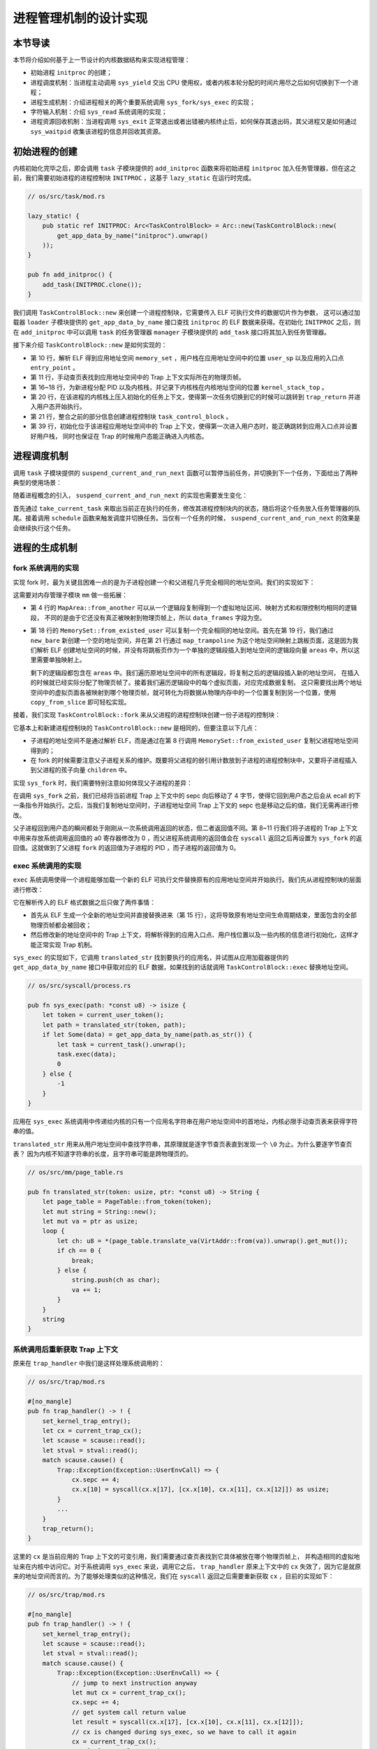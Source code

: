 进程管理机制的设计实现
============================================

本节导读
--------------------------------------------

本节将介绍如何基于上一节设计的内核数据结构来实现进程管理：

- 初始进程 ``initproc`` 的创建；
- 进程调度机制：当进程主动调用 ``sys_yield`` 交出 CPU 使用权，或者内核本轮分配的时间片用尽之后如何切换到下一个进程；
- 进程生成机制：介绍进程相关的两个重要系统调用 ``sys_fork/sys_exec`` 的实现；
- 字符输入机制：介绍 ``sys_read`` 系统调用的实现；
- 进程资源回收机制：当进程调用 ``sys_exit`` 正常退出或者出错被内核终止后，如何保存其退出码，其父进程又是如何通过
  ``sys_waitpid`` 收集该进程的信息并回收其资源。

初始进程的创建
--------------------------------------------

内核初始化完毕之后，即会调用 ``task`` 子模块提供的 ``add_initproc`` 函数来将初始进程 ``initproc``
加入任务管理器，但在这之前，我们需要初始进程的进程控制块 ``INITPROC`` ，这基于 ``lazy_static`` 在运行时完成。

.. code-block:: rust

    // os/src/task/mod.rs

    lazy_static! {
        pub static ref INITPROC: Arc<TaskControlBlock> = Arc::new(TaskControlBlock::new(
            get_app_data_by_name("initproc").unwrap()
        ));
    }

    pub fn add_initproc() {
        add_task(INITPROC.clone());
    }

我们调用 ``TaskControlBlock::new`` 来创建一个进程控制块，它需要传入 ELF 可执行文件的数据切片作为参数，
这可以通过加载器 ``loader`` 子模块提供的 ``get_app_data_by_name`` 接口查找 ``initproc`` 的 ELF 数据来获得。在初始化
``INITPROC`` 之后，则在 ``add_initproc`` 中可以调用 ``task`` 的任务管理器 ``manager`` 子模块提供的 ``add_task`` 接口将其加入到任务管理器。

接下来介绍 ``TaskControlBlock::new`` 是如何实现的：

.. code-block:: rust
    :linenos:

    // os/src/task/task.rs

    use super::{PidHandle, pid_alloc, KernelStack};
    use super::TaskContext;
    use crate::config::TRAP_CONTEXT;
    use crate::trap::TrapContext;

    // impl TaskControlBlock
    pub fn new(elf_data: &[u8]) -> Self {
        // memory_set with elf program headers/trampoline/trap context/user stack
        let (memory_set, user_sp, entry_point) = MemorySet::from_elf(elf_data);
        let trap_cx_ppn = memory_set
            .translate(VirtAddr::from(TRAP_CONTEXT).into())
            .unwrap()
            .ppn();
        // alloc a pid and a kernel stack in kernel space
        let pid_handle = pid_alloc();
        let kernel_stack = KernelStack::new(&pid_handle);
        let kernel_stack_top = kernel_stack.get_top();
        // push a task context which goes to trap_return to the top of kernel stack
        let task_cx_ptr = kernel_stack.push_on_top(TaskContext::goto_trap_return());
        let task_control_block = Self {
            pid: pid_handle,
            kernel_stack,
            inner: unsafe { UPSafeCell::new(TaskControlBlockInner {
                    trap_cx_ppn,
                    base_size: user_sp,
                    task_cx: TaskContext::goto_trap_return(kernel_stack_top),
                    task_status: TaskStatus::Ready,
                    memory_set,
                    parent: None,
                    children: Vec::new(),
                    exit_code: 0,
                })
            },
        };
        // prepare TrapContext in user space
        let trap_cx = task_control_block.inner_exclusive_access().get_trap_cx();
        *trap_cx = TrapContext::app_init_context(
            entry_point,
            user_sp,
            KERNEL_SPACE.exclusive_access().token(),
            kernel_stack_top,
            trap_handler as usize,
        );
        task_control_block
    }

- 第 10 行，解析 ELF 得到应用地址空间 ``memory_set`` ，用户栈在应用地址空间中的位置 ``user_sp`` 以及应用的入口点 ``entry_point`` 。
- 第 11 行，手动查页表找到应用地址空间中的 Trap 上下文实际所在的物理页帧。
- 第 16~18 行，为新进程分配 PID 以及内核栈，并记录下内核栈在内核地址空间的位置 ``kernel_stack_top`` 。
- 第 20 行，在该进程的内核栈上压入初始化的任务上下文，使得第一次任务切换到它的时候可以跳转到 ``trap_return`` 并进入用户态开始执行。
- 第 21 行，整合之前的部分信息创建进程控制块 ``task_control_block`` 。
- 第 39 行，初始化位于该进程应用地址空间中的 Trap 上下文，使得第一次进入用户态时，能正确跳转到应用入口点并设置好用户栈，
  同时也保证在 Trap 的时候用户态能正确进入内核态。

进程调度机制
--------------------------------------------

调用 ``task`` 子模块提供的 ``suspend_current_and_run_next`` 函数可以暂停当前任务，并切换到下一个任务，下面给出了两种典型的使用场景：

.. code-block:: rust
    :emphasize-lines: 4,18

    // os/src/syscall/process.rs

    pub fn sys_yield() -> isize {
        suspend_current_and_run_next();
        0
    }

    // os/src/trap/mod.rs

    #[no_mangle]
    pub fn trap_handler() -> ! {
        set_kernel_trap_entry();
        let scause = scause::read();
        let stval = stval::read();
        match scause.cause() {
            Trap::Interrupt(Interrupt::SupervisorTimer) => {
                set_next_trigger();
                suspend_current_and_run_next();
            }
            ...
        }
        trap_return();
    }

随着进程概念的引入， ``suspend_current_and_run_next`` 的实现也需要发生变化：

.. code-block:: rust
    :linenos:

    // os/src/task/mod.rs

    use processor::{task_current_task, schedule};
    use manager::add_task;

    pub fn suspend_current_and_run_next() {
        // There must be an application running.
        let task = take_current_task().unwrap();

        // ---- access current TCB exclusively
        let mut task_inner = task.inner_exclusive_access();
        let task_cx_ptr = &mut task_inner.task_cx as *mut TaskContext;
        // Change status to Ready
        task_inner.task_status = TaskStatus::Ready;
        drop(task_inner);
        // ---- release current PCB

        // push back to ready queue.
        add_task(task);
        // jump to scheduling cycle
        schedule(task_cx_ptr);
    }

首先通过 ``take_current_task`` 来取出当前正在执行的任务，修改其进程控制块内的状态，随后将这个任务放入任务管理器的队尾。接着调用
``schedule`` 函数来触发调度并切换任务。当仅有一个任务的时候， ``suspend_current_and_run_next`` 的效果是会继续执行这个任务。

进程的生成机制
--------------------------------------------

fork 系统调用的实现
~~~~~~~~~~~~~~~~~~~~~~~~~~~~~~~~~~~~~~~~~~~~

实现 fork 时，最为关键且困难一点的是为子进程创建一个和父进程几乎完全相同的地址空间。我们的实现如下：

.. code-block:: rust
    :linenos:

    // os/src/mm/memory_set.rs

    impl MapArea {
        pub fn from_another(another: &MapArea) -> Self {
            Self {
                vpn_range: VPNRange::new(
                    another.vpn_range.get_start(),
                    another.vpn_range.get_end()
                ),
                data_frames: BTreeMap::new(),
                map_type: another.map_type,
                map_perm: another.map_perm,
            }
        }
    }

    impl MemorySet {
        pub fn from_existed_user(user_space: &MemorySet) -> MemorySet {
            let mut memory_set = Self::new_bare();
            // map trampoline
            memory_set.map_trampoline();
            // copy data sections/trap_context/user_stack
            for area in user_space.areas.iter() {
                let new_area = MapArea::from_another(area);
                memory_set.push(new_area, None);
                // copy data from another space
                for vpn in area.vpn_range {
                    let src_ppn = user_space.translate(vpn).unwrap().ppn();
                    let dst_ppn = memory_set.translate(vpn).unwrap().ppn();
                    dst_ppn.get_bytes_array().copy_from_slice(src_ppn.get_bytes_array());
                }
            }
            memory_set
        }
    }

这需要对内存管理子模块 ``mm`` 做一些拓展：

- 第 4 行的 ``MapArea::from_another`` 可以从一个逻辑段复制得到一个虚拟地址区间、映射方式和权限控制均相同的逻辑段，
  不同的是由于它还没有真正被映射到物理页帧上，所以 ``data_frames`` 字段为空。
- 第 18 行的 ``MemorySet::from_existed_user`` 可以复制一个完全相同的地址空间。首先在第 19 行，我们通过 ``new_bare``
  新创建一个空的地址空间，并在第 21 行通过 ``map_trampoline`` 为这个地址空间映射上跳板页面，这是因为我们解析 ELF
  创建地址空间的时候，并没有将跳板页作为一个单独的逻辑段插入到地址空间的逻辑段向量 ``areas`` 中，所以这里需要单独映射上。

  剩下的逻辑段都包含在 ``areas`` 中。我们遍历原地址空间中的所有逻辑段，将复制之后的逻辑段插入新的地址空间，
  在插入的时候就已经实际分配了物理页帧了。接着我们遍历逻辑段中的每个虚拟页面，对应完成数据复制，
  这只需要找出两个地址空间中的虚拟页面各被映射到哪个物理页帧，就可转化为将数据从物理内存中的一个位置复制到另一个位置，使用
  ``copy_from_slice`` 即可轻松实现。

接着，我们实现 ``TaskControlBlock::fork`` 来从父进程的进程控制块创建一份子进程的控制块：

.. code-block:: rust
    :linenos:

    // os/src/task/task.rs

    impl TaskControlBlock {
        pub fn fork(self: &Arc<TaskControlBlock>) -> Arc<TaskControlBlock> {
            // ---- access parent PCB exclusively
            let mut parent_inner = self.inner_exclusive_access();
            // copy user space(include trap context)
            let memory_set = MemorySet::from_existed_user(&parent_inner.memory_set);
            let trap_cx_ppn = memory_set
                .translate(VirtAddr::from(TRAP_CONTEXT).into())
                .unwrap()
                .ppn();
            // alloc a pid and a kernel stack in kernel space
            let pid_handle = pid_alloc();
            let kernel_stack = KernelStack::new(&pid_handle);
            let kernel_stack_top = kernel_stack.get_top();
            let task_control_block = Arc::new(TaskControlBlock {
                pid: pid_handle,
                kernel_stack,
                inner: unsafe {
                    UPSafeCell::new(TaskControlBlockInner {
                        trap_cx_ppn,
                        base_size: parent_inner.base_size,
                        task_cx: TaskContext::goto_trap_return(kernel_stack_top),
                        task_status: TaskStatus::Ready,
                        memory_set,
                        parent: Some(Arc::downgrade(self)),
                        children: Vec::new(),
                        exit_code: 0,
                    })
                },
            });
            // add child
            parent_inner.children.push(task_control_block.clone());
            // modify kernel_sp in trap_cx
            // **** access children PCB exclusively
            let trap_cx = task_control_block.inner_exclusive_access().get_trap_cx();
            trap_cx.kernel_sp = kernel_stack_top;
            // return
            task_control_block
            // ---- release parent PCB automatically
            // **** release children PCB automatically
        }
    }

它基本上和新建进程控制块的 ``TaskControlBlock::new`` 是相同的，但要注意以下几点：

- 子进程的地址空间不是通过解析 ELF，而是通过在第 8 行调用 ``MemorySet::from_existed_user`` 复制父进程地址空间得到的；
- 在 fork 的时候需要注意父子进程关系的维护。既要将父进程的弱引用计数放到子进程的进程控制块中，又要将子进程插入到父进程的孩子向量 ``children`` 中。

实现 ``sys_fork`` 时，我们需要特别注意如何体现父子进程的差异：

.. code-block:: rust
    :linenos:

    // os/src/syscall/process.rs

    pub fn sys_fork() -> isize {
        let current_task = current_task().unwrap();
        let new_task = current_task.fork();
        let new_pid = new_task.pid.0;
        // modify trap context of new_task, because it returns immediately after switching
        let trap_cx = new_task.inner_exclusive_access().get_trap_cx();
        // we do not have to move to next instruction since we have done it before
        // for child process, fork returns 0
        trap_cx.x[10] = 0;
        // add new task to scheduler
        add_task(new_task);
        new_pid as isize
    }

在调用 ``sys_fork`` 之前，我们已经将当前进程 Trap 上下文中的 sepc 向后移动了 4 字节，使得它回到用户态之后会从 ecall
的下一条指令开始执行。之后，当我们复制地址空间时，子进程地址空间 Trap 上下文的 sepc 也是移动之后的值，我们无需再进行修改。

父子进程回到用户态的瞬间都处于刚刚从一次系统调用返回的状态，但二者返回值不同。第 8~11 行我们将子进程的 Trap
上下文中用来存放系统调用返回值的 a0 寄存器修改为 0 ，而父进程系统调用的返回值会在 ``syscall`` 返回之后再设置为 ``sys_fork``
的返回值。这就做到了父进程 ``fork`` 的返回值为子进程的 PID ，而子进程的返回值为 0。

exec 系统调用的实现
~~~~~~~~~~~~~~~~~~~~~~~~~~~~~~~~~~~~~~~~~~~~

``exec`` 系统调用使得一个进程能够加载一个新的 ELF 可执行文件替换原有的应用地址空间并开始执行。我们先从进程控制块的层面进行修改：

.. code-block:: rust
    :linenos:

    // os/src/task/task.rs

    impl TaskControlBlock {
        pub fn exec(&self, elf_data: &[u8]) {
            // memory_set with elf program headers/trampoline/trap context/user stack
            let (memory_set, user_sp, entry_point) = MemorySet::from_elf(elf_data);
            let trap_cx_ppn = memory_set
                .translate(VirtAddr::from(TRAP_CONTEXT).into())
                .unwrap()
                .ppn();

            // **** access inner exclusively
            let mut inner = self.inner_exclusive_access();
            // substitute memory_set
            inner.memory_set = memory_set;
            // update trap_cx ppn
            inner.trap_cx_ppn = trap_cx_ppn;
            // initialize trap_cx
            let trap_cx = inner.get_trap_cx();
            *trap_cx = TrapContext::app_init_context(
                entry_point,
                user_sp,
                KERNEL_SPACE.exclusive_access().token(),
                self.kernel_stack.get_top(),
                trap_handler as usize,
            );
            // **** release inner automatically
        }
    }

它在解析传入的 ELF 格式数据之后只做了两件事情：

- 首先从 ELF 生成一个全新的地址空间并直接替换进来（第 15 行），这将导致原有地址空间生命周期结束，里面包含的全部物理页帧都会被回收；
- 然后修改新的地址空间中的 Trap 上下文，将解析得到的应用入口点、用户栈位置以及一些内核的信息进行初始化，这样才能正常实现 Trap 机制。

``sys_exec`` 的实现如下，它调用 ``translated_str`` 找到要执行的应用名，并试图从应用加载器提供的 ``get_app_data_by_name``
接口中获取对应的 ELF 数据，如果找到的话就调用 ``TaskControlBlock::exec`` 替换地址空间。



.. code-block:: rust

    // os/src/syscall/process.rs

    pub fn sys_exec(path: *const u8) -> isize {
        let token = current_user_token();
        let path = translated_str(token, path);
        if let Some(data) = get_app_data_by_name(path.as_str()) {
            let task = current_task().unwrap();
            task.exec(data);
            0
        } else {
            -1
        }
    }

应用在 ``sys_exec`` 系统调用中传递给内核的只有一个应用名字符串在用户地址空间中的首地址，内核必限手动查页表来获得字符串的值。

``translated_str`` 用来从用户地址空间中查找字符串，其原理就是逐字节查页表直到发现一个 ``\0`` 为止。为什么要逐字节查页表？
因为内核不知道字符串的长度，且字符串可能是跨物理页的。

.. code-block:: rust

    // os/src/mm/page_table.rs

    pub fn translated_str(token: usize, ptr: *const u8) -> String {
        let page_table = PageTable::from_token(token);
        let mut string = String::new();
        let mut va = ptr as usize;
        loop {
            let ch: u8 = *(page_table.translate_va(VirtAddr::from(va)).unwrap().get_mut());
            if ch == 0 {
                break;
            } else {
                string.push(ch as char);
                va += 1;
            }
        }
        string
    }

系统调用后重新获取 Trap 上下文
~~~~~~~~~~~~~~~~~~~~~~~~~~~~~~~~~~~~~~~~~~~~

原来在 ``trap_handler`` 中我们是这样处理系统调用的：

.. code-block:: rust

    // os/src/trap/mod.rs

    #[no_mangle]
    pub fn trap_handler() -> ! {
        set_kernel_trap_entry();
        let cx = current_trap_cx();
        let scause = scause::read();
        let stval = stval::read();
        match scause.cause() {
            Trap::Exception(Exception::UserEnvCall) => {
                cx.sepc += 4;
                cx.x[10] = syscall(cx.x[17], [cx.x[10], cx.x[11], cx.x[12]]) as usize;
            }
            ...
        }
        trap_return();
    }

这里的 ``cx`` 是当前应用的 Trap 上下文的可变引用，我们需要通过查页表找到它具体被放在哪个物理页帧上，
并构造相同的虚拟地址来在内核中访问它。对于系统调用 ``sys_exec`` 来说，调用它之后， ``trap_handler``
原来上下文中的 ``cx`` 失效了，因为它是就原来的地址空间而言的。为了能够处理类似的这种情况，我们在 ``syscall``
返回之后需要重新获取 ``cx`` ，目前的实现如下：

.. code-block:: rust

    // os/src/trap/mod.rs

    #[no_mangle]
    pub fn trap_handler() -> ! {
        set_kernel_trap_entry();
        let scause = scause::read();
        let stval = stval::read();
        match scause.cause() {
            Trap::Exception(Exception::UserEnvCall) => {
                // jump to next instruction anyway
                let mut cx = current_trap_cx();
                cx.sepc += 4;
                // get system call return value
                let result = syscall(cx.x[17], [cx.x[10], cx.x[11], cx.x[12]]);
                // cx is changed during sys_exec, so we have to call it again
                cx = current_trap_cx();
                cx.x[10] = result as usize;
            }
            ...
        }
        trap_return();
    }


sys_read 获取输入
--------------------------------------------

我们需要实现 ``sys_read`` 系统调用，使应用能够取得用户的键盘输入。

.. code-block:: rust

    // os/src/syscall/fs.rs

    use crate::sbi::console_getchar;

    const FD_STDIN: usize = 0;

    pub fn sys_read(fd: usize, buf: *const u8, len: usize) -> isize {
        match fd {
            FD_STDIN => {
                assert_eq!(len, 1, "Only support len = 1 in sys_read!");
                let mut c: usize;
                loop {
                    c = console_getchar();
                    if c == 0 {
                        suspend_current_and_run_next();
                        continue;
                    } else {
                        break;
                    }
                }
                let ch = c as u8;
                let mut buffers = translated_byte_buffer(current_user_token(), buf, len);
                unsafe { buffers[0].as_mut_ptr().write_volatile(ch); }
                1
            }
            _ => {
                panic!("Unsupported fd in sys_read!");
            }
        }
    }

目前我们仅支持从标准输入 ``FD_STDIN`` 即文件描述符 0 读入，且每次只能读入一个字符，这是利用 ``sbi``
提供的接口 ``console_getchar`` 实现的。如果还没有输入，我们就切换到其他进程，等下次切换回来时再看看是否有输入了。
获取到输入后就退出循环，并手动查页表将输入字符正确写入到应用地址空间。

进程资源回收机制
--------------------------------------------

进程的退出
~~~~~~~~~~~~~~~~~~~~~~~~~~~~~~~~~~~~~~~~~~~~

当应用调用 ``sys_exit`` 系统调用主动退出，或者出错由内核终止之后，会在内核中调用 ``exit_current_and_run_next`` 函数：

.. code-block:: rust
    :linenos:
    :emphasize-lines: 4,29,34

    // os/src/syscall/process.rs

    pub fn sys_exit(exit_code: i32) -> ! {
        exit_current_and_run_next(exit_code);
        panic!("Unreachable in sys_exit!");
    }

    // os/src/trap/mod.rs

    #[no_mangle]
    pub fn trap_handler() -> ! {
        set_kernel_trap_entry();
        let scause = scause::read();
        let stval = stval::read();
        match scause.cause() {
            Trap::Exception(Exception::StoreFault) |
            Trap::Exception(Exception::StorePageFault) |
            Trap::Exception(Exception::InstructionFault) |
            Trap::Exception(Exception::InstructionPageFault) |
            Trap::Exception(Exception::LoadFault) |
            Trap::Exception(Exception::LoadPageFault) => {
                println!(
                    "[kernel] {:?} in application, bad addr = {:#x}, bad instruction = {:#x}, core dumped.",
                    scause.cause(),
                    stval,
                    current_trap_cx().sepc,
                );
                // page fault exit code
                exit_current_and_run_next(-2);
            }
            Trap::Exception(Exception::IllegalInstruction) => {
                println!("[kernel] IllegalInstruction in application, core dumped.");
                // illegal instruction exit code
                exit_current_and_run_next(-3);
            }
            ...
        }
        trap_return();
    }

相比前面的章节， ``exit_current_and_run_next`` 带有一个退出码作为参数，这个退出码会在
``exit_current_and_run_next`` 写入当前进程的进程控制块：

.. code-block:: rust
    :linenos:

    // os/src/mm/memory_set.rs

    impl MemorySet {
        pub fn recycle_data_pages(&mut self) {
            self.areas.clear();
        }
    }

    // os/src/task/mod.rs

    pub fn exit_current_and_run_next(exit_code: i32) {
        // take from Processor
        let task = take_current_task().unwrap();
        // **** access current TCB exclusively
        let mut inner = task.inner_exclusive_access();
        // Change status to Zombie
        inner.task_status = TaskStatus::Zombie;
        // Record exit code
        inner.exit_code = exit_code;
        // do not move to its parent but under initproc

        // ++++++ access initproc TCB exclusively
        {
            let mut initproc_inner = INITPROC.inner_exclusive_access();
            for child in inner.children.iter() {
                child.inner_exclusive_access().parent = Some(Arc::downgrade(&INITPROC));
                initproc_inner.children.push(child.clone());
            }
        }
        // ++++++ release parent PCB

        inner.children.clear();
        // deallocate user space
        inner.memory_set.recycle_data_pages();
        drop(inner);
        // **** release current PCB
        // drop task manually to maintain rc correctly
        drop(task);
        // we do not have to save task context
        let mut _unused = TaskContext::zero_init();
        schedule(&mut _unused as *mut _);
    }


- 第 13 行，调用 ``take_current_task`` 来将当前进程控制块从处理器监控 ``PROCESSOR``
  中取出，而不只是得到一份拷贝，这是为了正确维护进程控制块的引用计数；
- 第 17 行将进程控制块中的状态修改为 ``TaskStatus::Zombie`` 即僵尸进程；
- 第 19 行将传入的退出码 ``exit_code`` 写入进程控制块中，后续父进程在 ``waitpid`` 的时候可以收集；
- 第 24~26 行所做的事情是，将当前进程的所有子进程挂在初始进程 ``initproc`` 下面。第 32 行将当前进程的孩子向量清空。
- 第 34 行，对于当前进程占用的资源进行早期回收。 ``MemorySet::recycle_data_pages`` 只是将地址空间中的逻辑段列表
  ``areas`` 清空，这将导致应用地址空间的所有数据被存放在的物理页帧被回收，而用来存放页表的那些物理页帧此时则不会被回收。
- 最后在第 41 行我们调用 ``schedule`` 触发调度及任务切换，我们再也不会回到该进程的执行过程，因此无需关心任务上下文的保存。

父进程回收子进程资源
~~~~~~~~~~~~~~~~~~~~~~~~~~~~~~~~~~~~~~~~~~~~

.. code-block:: rust
    :linenos:

    // os/src/syscall/process.rs

    /// If there is not a child process whose pid is same as given, return -1.
    /// Else if there is a child process but it is still running, return -2.
    pub fn sys_waitpid(pid: isize, exit_code_ptr: *mut i32) -> isize {
        let task = current_task().unwrap();
        // find a child process

        // ---- access current TCB exclusively
        let mut inner = task.inner_exclusive_access();
        if !inner
            .children
            .iter()
            .any(|p| pid == -1 || pid as usize == p.getpid())
        {
            return -1;
            // ---- release current PCB
        }
        let pair = inner.children.iter().enumerate().find(|(_, p)| {
            // ++++ temporarily access child PCB lock exclusively
            p.inner_exclusive_access().is_zombie() && (pid == -1 || pid as usize == p.getpid())
            // ++++ release child PCB
        });
        if let Some((idx, _)) = pair {
            let child = inner.children.remove(idx);
            // confirm that child will be deallocated after removing from children list
            assert_eq!(Arc::strong_count(&child), 1);
            let found_pid = child.getpid();
            // ++++ temporarily access child TCB exclusively
            let exit_code = child.inner_exclusive_access().exit_code;
            // ++++ release child PCB
            *translated_refmut(inner.memory_set.token(), exit_code_ptr) = exit_code;
            found_pid as isize
        } else {
            -2
        }
        // ---- release current PCB lock automatically
    }

``sys_waitpid`` 是一个立即返回的系统调用，它的返回值语义是：如果当前的进程不存在一个符合要求的子进程，则返回
-1；如果至少存在一个，但是其中没有僵尸进程（也即仍未退出）则返回 -2；如果都不是的话则可以正常回收并返回回收子进程的
pid 。但在编写应用的开发者看来， ``wait/waitpid`` 两个辅助函数都必定能够返回一个有意义的结果，要么是 -1，要么是一个正数
PID ，是不存在 -2 这种通过等待即可消除的中间结果的。等待的过程由用户库 ``user_lib`` 完成。

首先判断 ``sys_waitpid`` 是否会返回 -1 ，这取决于当前进程是否有一个符合要求的子进程。当传入的 ``pid`` 为 -1
的时候，任何一个子进程都算是符合要求；但 ``pid`` 不为 -1 的时候，则只有 PID 恰好与 ``pid``
相同的子进程才算符合条件。我们简单通过迭代器即可完成判断。

再判断符合要求的子进程中是否有僵尸进程。如果找不到的话直接返回 ``-2`` ，否则进行下一步处理：

我们将子进程从向量中移除并置于当前上下文中，当它所在的代码块结束，这次引用变量的生命周期结束，子进程进程控制块的引用计数将变为
0 ，内核将彻底回收掉它占用的所有资源，包括内核栈、它的 PID 、存放页表的那些物理页帧等等。

获得子进程退出码后，考虑到应用传入的指针指向应用地址空间，我们还需要手动查页表找到对应物理内存中的位置。
``translated_refmut`` 的实现可以在 ``os/src/mm/page_table.rs`` 中找到。